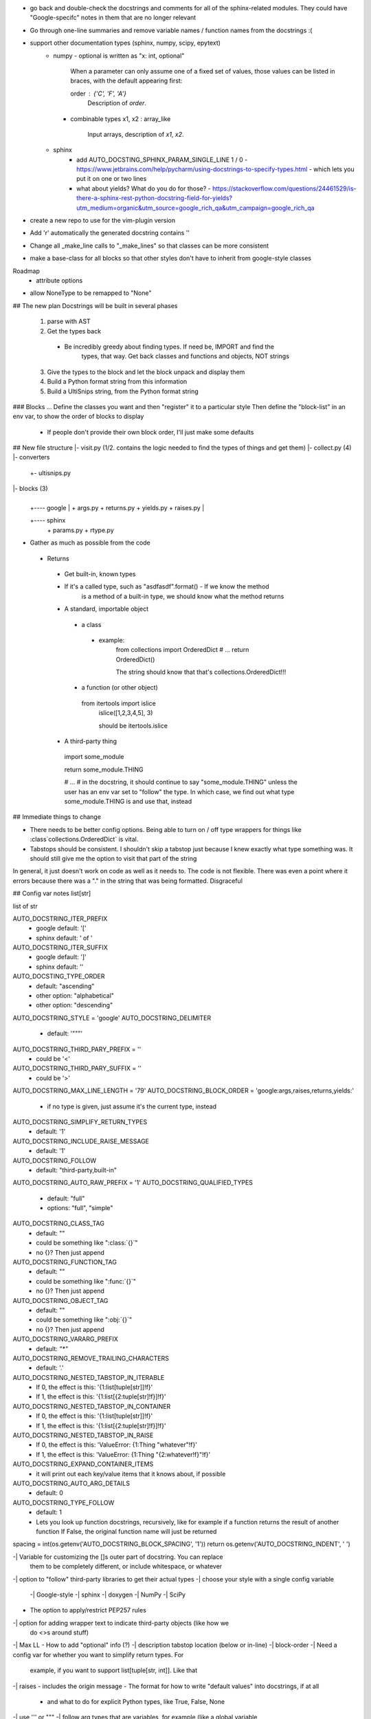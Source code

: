 - go back and double-check the docstrings and comments for all of the
  sphinx-related modules. They could have "Google-specifc" notes in them
  that are no longer relevant
- Go through one-line summaries and remove variable names / function names
  from the docstrings :(

- support other documentation types (sphinx, numpy, scipy, epytext)
    - numpy
      - optional is written as "x: int, optional"

        When a parameter can only assume one of a fixed set of values, those values can be listed in braces, with the default appearing first:

        order : {'C', 'F', 'A'}
            Description of `order`.
      - combinable types
        x1, x2 : array_like
            Input arrays, description of `x1`, `x2`.
    - sphinx
        - add AUTO_DOCSTING_SPHINX_PARAM_SINGLE_LINE 1 / 0
          - https://www.jetbrains.com/help/pycharm/using-docstrings-to-specify-types.html
          - which lets you put it on one or two lines
        - what about yields? What do you do for those?
          - https://stackoverflow.com/questions/24461529/is-there-a-sphinx-rest-python-docstring-field-for-yields?utm_medium=organic&utm_source=google_rich_qa&utm_campaign=google_rich_qa

- create a new repo to use for the vim-plugin version


- Add 'r' automatically the generated docstring contains '\'

- Change all _make_line calls to "_make_lines" so that classes can be
  more consistent
- make a base-class for all blocks so that other styles don't have to inherit from
  google-style classes


Roadmap
 - attribute options


- allow NoneType to be remapped to "None"






## The new plan
Docstrings will be built in several phases
  1. parse with AST
  2. Get the types back
   - Be incredibly greedy about finding types. If need be, IMPORT and find the
	 types, that way. Get back classes and functions and objects, NOT strings
  3. Give the types to the block and let the block unpack and display them
  4. Build a Python format string from this information
  5. Build a UltiSnips string, from the Python format string


### Blocks ...
Define the classes you want and then "register" it to a particular style
Then define the "block-list" in an env var, to show the order of blocks to
display
 - If people don't provide their own block order, I'll just make some defaults


## New file structure
|- visit.py (1/2. contains the logic needed to find the types of things and get them)
|- collect.py (4)
|- converters
     |
	 +- ultisnips.py

|- blocks (3)
     |
     |
	 +---- google
	         |
			 + args.py
			 + returns.py
			 + yields.py
			 + raises.py
	 |
     +---- sphinx
	         |
			 + params.py
			 + rtype.py


- Gather as much as possible from the code
 - Returns
  - Get built-in, known types
  - If it's a called type, such as "asdfasdf".format() - If we know the method
	is a method of a built-in type, we should know what the method returns
  - A standard, importable object
   - a class
    - example:
	 from collections import OrderedDict
	 # ...
	 return OrderedDict()

	 The string should know that that's collections.OrderedDict!!!
   - a function (or other object)
    from itertools import islice
	islice([1,2,3,4,5], 3)

	should be itertools.islice
  - A third-party thing
   import some_module

   return some_module.THING

   # ...
   # in the docstring, it should continue to say "some_module.THING" unless the
   user has an env var set to "follow" the type. In which case, we find out
   what type some_module.THING is and use that, instead


## Immediate things to change

- There needs to be better config options. Being able to turn on / off type
  wrappers for things like :class`collections.OrderedDict` is vital.
- Tabstops should be consistent. I shouldn't skip a tabstop just because I knew
  exactly what type something was. It should still give me the option to visit
  that part of the string

In general, it just doesn't work on code as well as it needs to. The code is
not flexible. There was even a point where it errors because there was a "." in
the string that was being formatted. Disgraceful


## Config var notes
list[str]

list of str

AUTO_DOCSTRING_ITER_PREFIX
 - google default: '['
 - sphinx default: ' of '
AUTO_DOCSTRING_ITER_SUFFIX
 - google default: ']'
 - sphinx default: ''


AUTO_DOCSTING_TYPE_ORDER
 - default: "ascending"
 - other option: "alphabetical"
 - other option: "descending"
AUTO_DOCSTRING_STYLE = 'google'
AUTO_DOCSTRING_DELIMITER
 - default: '"""'
AUTO_DOCSTRING_THIRD_PARY_PREFIX = ''
 - could be '<'
AUTO_DOCSTRING_THIRD_PARY_SUFFIX = ''
 - could be '>'
AUTO_DOCSTRING_MAX_LINE_LENGTH = '79'
AUTO_DOCSTRING_BLOCK_ORDER = 'google:args,raises,returns,yields:'
 - if no type is given, just assume it's the current type, instead
AUTO_DOCSTRING_SIMPLIFY_RETURN_TYPES
 - default: '1'
AUTO_DOCSTRING_INCLUDE_RAISE_MESSAGE
 - default: '1'
AUTO_DOCSTRING_FOLLOW
 - default: "third-party,built-in"
AUTO_DOCSTRING_AUTO_RAW_PREFIX = '1'
AUTO_DOCSTRING_QUALIFIED_TYPES
 - default: "full"
 - options: "full", "simple"
AUTO_DOCSTRING_CLASS_TAG
 - default: ""
 - could be something like ":class:`{}`"
 - no {}? Then just append
AUTO_DOCSTRING_FUNCTION_TAG
 - default: ""
 - could be something like ":func:`{}`"
 - no {}? Then just append
AUTO_DOCSTRING_OBJECT_TAG
 - default: ""
 - could be something like ":obj:`{}`"
 - no {}? Then just append
AUTO_DOCSTRING_VARARG_PREFIX
 - default: `"*"`
AUTO_DOCSTRING_REMOVE_TRAILING_CHARACTERS
 - default: '.'
AUTO_DOCSTRING_NESTED_TABSTOP_IN_ITERABLE
 - If 0, the effect is this: '{1:list[tuple[str]]!f}'
 - If 1, the effect is this: '{1:list[{2:tuple[str]!f}]!f}'
AUTO_DOCSTRING_NESTED_TABSTOP_IN_CONTAINER
 - If 0, the effect is this: '{1:list[tuple[str]]!f}'
 - If 1, the effect is this: '{1:list[{2:tuple[str]!f}]!f}'
AUTO_DOCSTRING_NESTED_TABSTOP_IN_RAISE
 - If 0, the effect is this: 'ValueError: {1:Thing "whatever"!f}'
 - If 1, the effect is this: 'ValueError: {1:Thing "{2:whatever!f}"!f}'
AUTO_DOCSTRING_EXPAND_CONTAINER_ITEMS
 - it will print out each key/value items that it knows about, if possible
AUTO_DOCSTRING_AUTO_ARG_DETAILS
 - default: 0
AUTO_DOCSTRING_TYPE_FOLLOW
 - default: 1
 - Lets you look up function docstrings, recursively, like for example if a
   function returns the result of another function
   If False, the original function name will just be returned

spacing = int(os.getenv('AUTO_DOCSTRING_BLOCK_SPACING', '1'))
return os.getenv('AUTO_DOCSTRING_INDENT', '    ')


-| Variable for customizing the []s outer part of docstring. You can replace
  them to be completely different, or include whitespace, or whatever
-| option to "follow" third-party libraries to get their actual types
-| choose your style with a single config variable
 -| Google-style
 -| sphinx
 -| doxygen
 -| NumPy
 -| SciPy

- The option to apply/restrict PEP257 rules
-| option for adding wrapper text to indicate third-party objects (like how we
  do <>s around stuff)
-| Max LL
- How to add "optional" info (?)
-| description tabstop location (below or in-line)
-| block-order
-| Need a config var for whether you want to simplify return types. For
   example, if you want to support list[tuple[str, int]]. Like that
-| raises - includes the origin message
- The format for how to write "default values" into docstrings, if at all
 - and what to do for explicit Python types, like True, False, None
-| use ''' or """
-| follow arg types that are variables, for example (like a global variable
  being used as a default)
   - make this separate from the other follow types
-| auto-check text (for example, if it contains \ anywhere, prefix delimiter
  with 'r')
-| do full, qualified types or types that are relative to the file

  example:
  ```
  from itertools import islice
  def foo():
       '''<itertools.islice>'''

  def foo():
       '''<islice>'''

  ```
